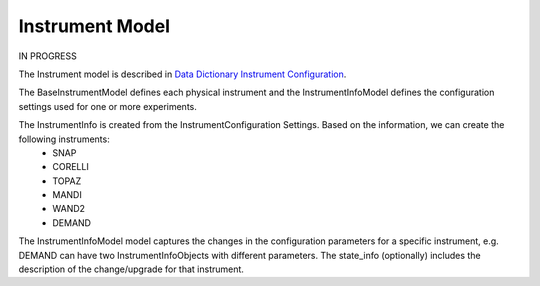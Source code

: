 .. _instrument:

Instrument Model
=======================

IN PROGRESS

The Instrument model is described in `Data Dictionary Instrument Configuration <https://ornlrse.clm.ibmcloud.com/rm/web#action=com.ibm.rdm.web.pages.showArtifactPage&artifactURI=https%3A%2F%2Fornlrse.clm.ibmcloud.com%2Frm%2Fresources%2FTX_gl6-gMwZEe6kustJDRk6kQ&componentURI=https%3A%2F%2Fornlrse.clm.ibmcloud.com%2Frm%2Frm-projects%2F_DADVIOHJEeyU5_2AJWnXOQ%2Fcomponents%2F_DEP4oOHJEeyU5_2AJWnXOQ&vvc.configuration=https%3A%2F%2Fornlrse.clm.ibmcloud.com%2Frm%2Fcm%2Fstream%2F_DEcs8OHJEeyU5_2AJWnXOQ>`_.

The BaseInstrumentModel defines each physical instrument and the InstrumentInfoModel defines the configuration settings used for one or more experiments.

.. mermaid::

 classDiagram
    BaseInstrumentModel <|-- InstrumentInfoModel
    InstrumentInfoModel "1" *--"1" InstrumentProjectionRunSchema
    InstrumentInfoModel "1" *--"N<=3" InstrumentGoniometerAngleModel

    class BaseInstrumentModel{
        <<Abstract>>
        +String facility
        +String filesystem_name
        +String reference_name
        +create()

    }

    class InstrumentInfoModel{
        +String state_info
        +List~Number~[1|2] wavelength
        +String raw_file_format
        +List~InstrumentGoniometerAngleModel~ goniometer_settings
        +InstrumentProjectionRunSchema run_schema
        +create()

    }

    class InstrumentGoniometerAngleModel{
        +String name
        +String reference_name
        +List~Number~[3] direction
        +Number sense
        +Bool used_in_goniometer_setting
        +get_angle_field_name()
    }
    class InstrumentProjectionRunSchema{
        +grouping_field
        +run_number_field
        +scale_field
    }

The InstrumentInfo is created from the InstrumentConfiguration Settings. Based on the information, we can create the following instruments:
    * SNAP
    * CORELLI
    * TOPAZ
    * MANDI
    * WAND2
    * DEMAND

The InstrumentInfoModel model captures the changes in the configuration parameters for a specific instrument, e.g. DEMAND can have two InstrumentInfoObjects
with different parameters. The state_info (optionally) includes the description of the change/upgrade for that instrument.

.. mermaid::

    classDiagram
        InstrumentInfoModel <|-- SNAPInfo
        InstrumentInfoModel <|-- CORELLIInfo
        InstrumentInfoModel <|-- TOPAZInfo
        InstrumentInfoModel <|-- MANDIInfo
        InstrumentInfoModel <|-- WAND2Info
        InstrumentInfoModel <|-- DEMANDInfo

        class InstrumentInfoModel{
            <>
        }

        class SNAPInfo{
            <>
        }
        class CORELLIInfo{
            <>
        }
        class TOPAZInfo{
            <>
        }
        class MANDIInfo{
            <>
        }
        class WAND2Info{
            <>
        }
        class DEMANDInfo{
            <>
        }

